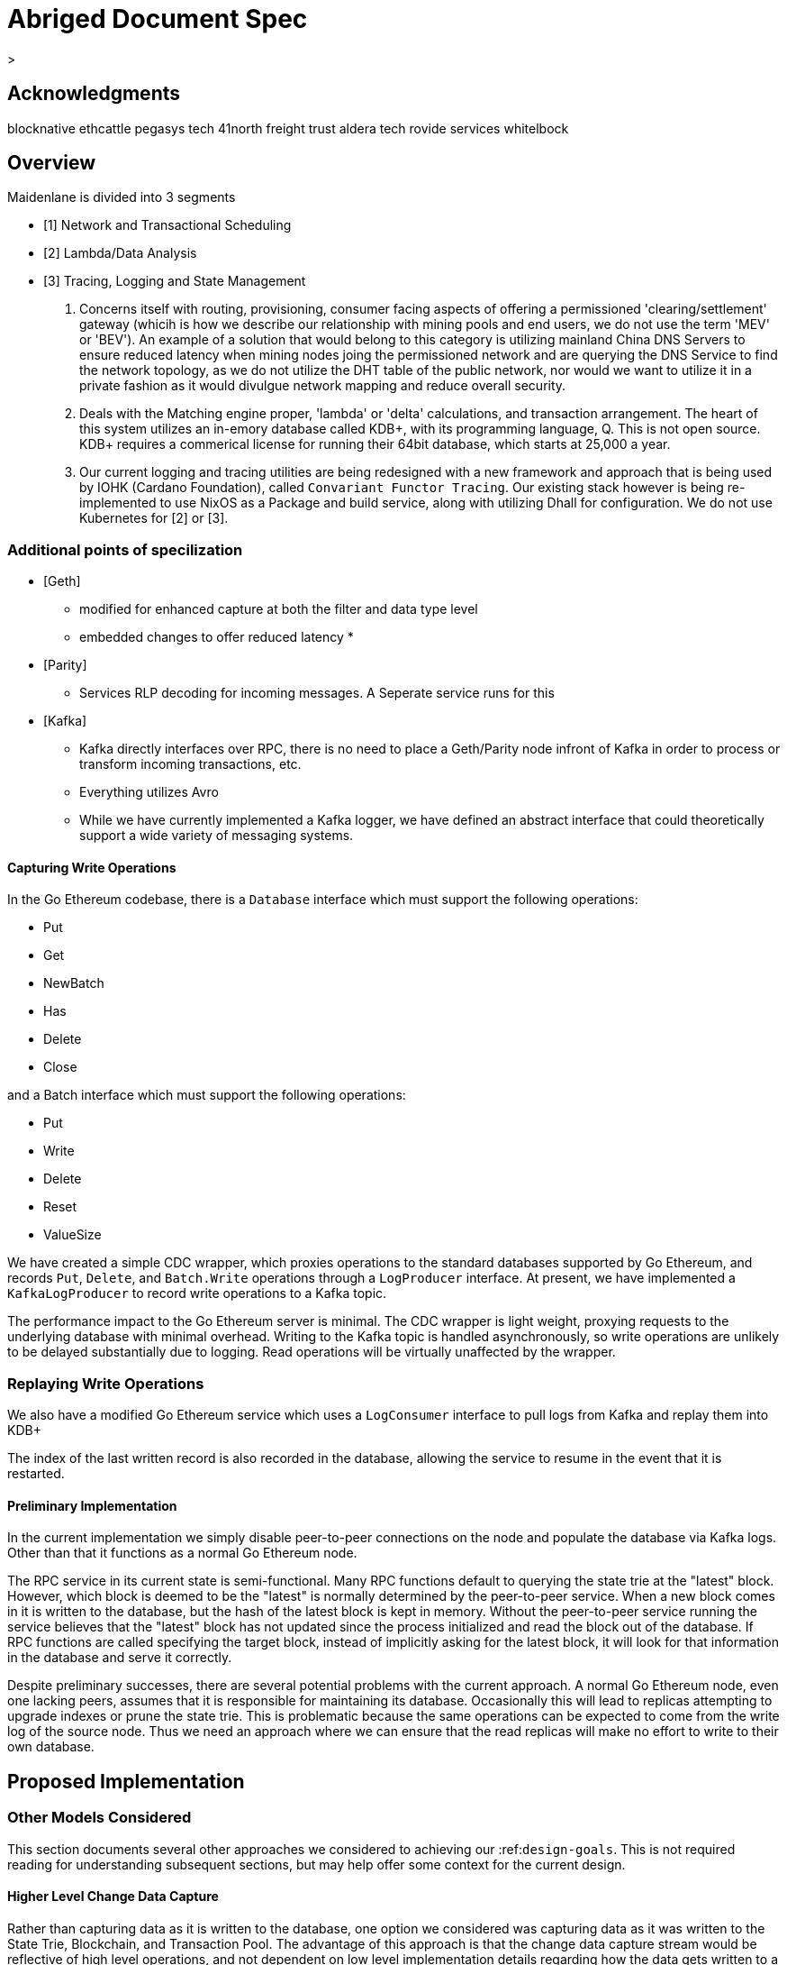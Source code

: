 

= Abriged Document Spec

> 

== Acknowledgments

[[sources]]
blocknative
ethcattle
pegasys tech
41north
freight trust
aldera tech
rovide services
whitelbock 

== Overview

Maidenlane is divided into 3 segments

- [1]  Network and Transactional Scheduling 
- [2] Lambda/Data Analysis
- [3] Tracing, Logging and State Management

1. Concerns itself with routing, provisioning, consumer facing aspects of offering a permissioned 'clearing/settlement' gateway (whicih is how we describe our relationship with mining pools and end users, we do not use the term 'MEV' or 'BEV'). An example of a solution that would belong to this category is utilizing mainland China DNS Servers to ensure reduced latency when mining nodes joing the permissioned network and are querying the DNS Service to find the network topology, as we do not utilize the DHT table of the public network, nor would we want to utilize it in a private fashion as it would divulgue network mapping and reduce overall security.

2. Deals with the Matching engine proper, 'lambda' or 'delta' calculations, and transaction arrangement. The heart of this system utilizes an in-emory database called KDB+, with its programming language, Q. This is not open source. KDB+ requires a commerical license for running their 64bit database, which starts at 25,000 a year.

3. Our current logging and tracing utilities are being redesigned with a new framework and approach that is being used by IOHK (Cardano Foundation), called `Convariant Functor Tracing`. Our existing stack however is being re-implemented to use NixOS as a Package and build service, along with utilizing Dhall for configuration. We do not use Kubernetes for [2] or [3]. 

=== Additional points of specilization 


- [Geth]
    * modified for enhanced capture at both the filter and data type level
    * embedded changes to offer reduced latency
    * 

- [Parity]
    * Services RLP decoding for incoming messages. A Seperate service runs for this

- [Kafka]
    * Kafka directly interfaces over RPC, there is no need to place a Geth/Parity node infront of Kafka in order to process or transform incoming transactions, etc.
    * Everything utilizes Avro 
    * While we have currently implemented a Kafka logger, we have defined an abstract interface that could theoretically support a wide variety of messaging systems.

==== Capturing Write Operations

In the Go Ethereum codebase, there is a `Database` interface which must support the following operations:

* Put
* Get
* NewBatch
* Has
* Delete
* Close

and a Batch interface which must support the following operations:

* Put
* Write
* Delete
* Reset
* ValueSize

We have created a simple CDC wrapper, which proxies operations to the standard databases supported by Go Ethereum, and records `Put`, `Delete`, and `Batch.Write` operations through a `LogProducer` interface.
At present, we have implemented a `KafkaLogProducer` to record write operations to a Kafka topic.

The performance impact to the Go Ethereum server is minimal.
The CDC wrapper is light weight, proxying requests to the underlying database with minimal overhead.
Writing to the Kafka topic is handled asynchronously, so write operations are unlikely to be delayed substantially due to logging.
Read operations will be virtually unaffected by the wrapper.

=== Replaying Write Operations

We also have a modified Go Ethereum service which uses a `LogConsumer` interface to pull logs from Kafka and replay them into  KDB+


The index of the last written record is also recorded in the database, allowing the service to resume in the event that it is restarted.

==== Preliminary Implementation

In the current implementation we simply disable peer-to-peer connections on the node and populate the database via Kafka logs.
Other than that it functions as a normal Go Ethereum node.

The RPC service in its current state is semi-functional.
Many RPC functions default to querying the state trie at the "latest" block.
However, which block is deemed to be the "latest" is normally determined by the peer-to-peer service.
When a new block comes in it is written to the database, but the hash of the latest block is kept in memory.
Without the peer-to-peer service running the service believes that the "latest" block has not updated since the process initialized and read the block out of the database.
If RPC functions are called specifying the target block, instead of implicitly asking for the latest block, it will look for that information in the database and serve it correctly.

Despite preliminary successes, there are several potential problems with the current approach.
A normal Go Ethereum node, even one lacking peers, assumes that it is responsible for maintaining its database.
Occasionally this will lead to replicas attempting to upgrade indexes or prune the state trie.
This is problematic because the same operations can be expected to come from the write log of the source node.
Thus we need an approach where we can ensure that the read replicas will make no effort to write to their own database.

== Proposed Implementation



=== Other Models Considered

This section documents several other approaches we considered to achieving our :ref:``design-goals``.
This is not required reading for understanding subsequent sections, but may help offer some context for the current design.

==== Higher Level Change Data Capture

Rather than capturing data as it is written to the database, one option we considered was capturing data as it was written to the State Trie, Blockchain, and Transaction Pool.
The advantage of this approach is that the change data capture stream would be reflective of high level operations, and not dependent on low level implementation details regarding how the data gets written to a database.
One disadvantage is that it would require more invasive changes to consensus-critical parts of the codebase, creating more room for errors that could effect the network as a whole.
Additionally, because those changes would have been made throughout the Go Ethereum codebase it would be harder to maintain if Go Ethereum does not incorporate our changes.
The proposed implementation requires very few changes to core Go Ethereum codebase, and primarily leverages APIs that should be relatively easy to maintain compatibility with.

==== Shared Key Value Store 

Before deciding on a change-data-capture replication system, one option we considered was to use a scalable key value store, which could be written to by one Ethereum node and read by many.
Some early prototypes were developed under this model, but they all had significant performance limitations when it came to validating blocks.
The Ethereum State Trie requires several read operations to retrieve a single piece of information.
These read operations are practical when made against a local disk, but latencies become prohibitively large when the state trie is stored on a networked key value store on a remote system.
This made it infeasible for an Ethereum node to process transactions at the speeds necessary to keep up with the network.

==== Extended Peer-To-Peer Model 

One option we explored was to add an extended protocol on top of the standard Ethereum peer-to-peer protocol, which would sync the blockchain and state trie from a trusted list of peers without following the rigorous validation procedures.
This would have been a substantially more complex protocol than the one we are proposing, and would have put additional strain on the other nodes in the system.

==== Replica Codebase from Scratch 

One option we considered was to use Change Data Capture to record change logs, but write a new system from the ground-up to consume the captured information.
Part of the appeal of this approach was that we have developers interested in contributing to the project who don't have a solid grasp of Go, and the replica could have been developed in a language more accessible to our contributors.
The biggest problem with this approach, particularly with the low level CDC, is that we would be tightly coupled to implementation details of how Go Ethereum writes to LevelDB, without having a shared codebase for interpreting that data.
A minor change to how Go Ethereum stores data could break our replicas in subtle ways that might not be caught until bad data was served in production.

In the proposed implementation we will depend not only on the underlying data storage schema, but also the code Go Ethereum uses to interpret that data.
If Go Ethereum changes their schema _and_ changes their code to match while maintaining API compatibility, it should be transparent to the replicas.
It is also possible that Go Ethereum changes their APIs in a way that breaks compatibility, but in that case we should find ourselves unable to compile the replica without fixing the dependency, and shouldn't see surprises on a running system.

Finally, by building the replica service in Go as an extension to the existing Go Ethereum codebase, there is a reasonable chance that we could get the upstream Go Ethereum project to integrate our extensions.
It is very unlikely that they would integrate our read replica extensions if the read replica is a separate project written in another language.


== Design Goals


=== Health Checks

A major challenge with existing Ethereum nodes is evaluating the health of an individual node.
Generally nodes should be considered healthy if they have the blockchain and state trie at the highest block, and are able to serve RPC requests relating to that state.
If a node is more than a couple of blocks behind the network, it should be considered unhealthy.


[initialization]

== Service Initialization

One of the major challenges with treating Ethereum nodes as disposable is the initialization time.
Conventionally a new instance must find peers, download the latest blocks from those peers, and validate each transaction in those blocks.
Even if the instance is built from a relatively recent snapshot, this can be a bandwidth intensive, computationally intensive, disk intensive, and time consuming process.

In a trustless peer-to-peer system, these steps are unavoidable.
Malicious peers could provide incorrect information, so it is necessary to validate all of the information received from untrusted peers.
But given several nodes managed by the same operator, it is generally safe for those nodes to trust eachother, allowing individual nodes to avoid some of the computationally intensive and disk intensive steps that make the initialization process time consuming.

Ideally node snapshots will be taken periodically, new instances will launch based on the most recent available snapshot, and then sync the blockchain and state trie from trusted peers without having to validate every successive transaction.
Assuming relatively recent snapshots are available, this should allow new instances to start up in a matter of minutes rather than hours.

Additionally, during the initialization process services should be identifiable as still initializing and excluded from the load balancer pool.
This will avoid nodes serving outdated information during initialization.




== Load Balancing

Given reliable healthchecks and a quick initialization process, one challenge remains on loadbalancing.
The Ethereum RPC protocol supports a concept of "filter subscriptions" where a filter is installed on an Ethereum node and subsequent requests about the subscription are served updates about changes matching the filter since the previous request.
This requires a stateful session, which depends on having a single Ethereum node serve each successive request relating to a specific subscription.

For now this can be addressed on the client application using `Provider Engine's Filter Subprovider <https://github.com/MetaMask/provider-engine/blob/master/subproviders/filters.js>+`

The Filter Subprovider mimics the functionality of installing a filter on a node and requesting updates about the subscription by making a series of stateless calls against the RPC server.
Over the long term it might be beneficial to add a shared database that would allow the load balanced RPC nodes to manage filters on the server side instead of the client side, but due to the existence of the Filter Subprovider that is not necessary in the short term.

=== Reduced Computational Requirements

As discussed in :ref:``initialization``, a collection of nodes managed by a single operator do not have the same trust model amongst themselves as nodes in a fully peer-to-peer system.
RPC Nodes can potentially decrease their computational overhead by relying on a subset of the nodes within a group to validate transactions.
This would mean that a small portion of nodes would need the computational capacity to validate every transaction, while the remaining nodes would have lower resource requirements to serve RPC requests, allowing flexible scaling and redundancy.

=== Implementation

In `go-ethereum/internal/ethapi/backend.go`, a Backend interface is specified.
Objects filling this interface can be passed to `ethapi.GetAPIs()` to return `[]rpc.API`, which can be used to serve the Ethereum RPC APIs.
Presently there are two implementations of the Backend interface, one for full Ethereum nodes and one for Light Ethereum nodes that depend on the LES protocol.

This project will implement a third backend implementation, which will provide the necessary information to ethapi.GetAPIs() to in turn provide the RPC APIs.

== Backend Functions To Implement

This section explores each of the 26 methods required by the Backend interface.
This is an initial pass, and attempts to implement these methods may prove more difficult than described below.

Downloader() 

Downloader must return a `*go-ethereum/eth/downloader.Downloader` object.
Normally the `Downloader` object is responsible for managing relationships with remote peers, and synchronizing the block from remote peers.
As our replicas will receive data directly via Kafka, the Downloader object won't see much use.
Even so, the `PublicEthereumAPI` struct expects to be able to retrieve a `Downloader` object so that it can provide the `eth_syncing` API call.

If the Backend interface required an interface for a downloader rather than a specific Downloader object, we could stub out at Downloader that provided the `eth_syncing` data based on the current Kafka sync state.
Unfortunately the Downloader requires a specific object constructed with the following properties:

* `{mode SyncMode}` - An integer indicating whether the SyncMode is Fast, Full, or Light.
We can probably specify "light" for our purposes.
* `{stateDb ethdb.Database}` - An interface to LevelDB.
Our backend will neeed a Database instance, so this should be easy.
* `{mux *event.TypeMux}` - Used only for syncing with peers.
If we avoid calling Downloader.Synchronize(), it appears this can safely be nil.
* {`chain BlockChain}` - An object providing the downloader.BlockChain interface.
If we only need to support Downloader.Progress(), and we set SyncMode to LightSync, this can be nil.
* `{lightchain LightChain}` - An object providing the downloader.LightChain interface.
If we only need to support Downloader.Progress(), and we set SyncMode to LightSync, we will need to stub this out and provide CurrentHeader() with the correct blocknumber.
* `{dropPeer peerDropFn}` - Only used when syncing with peers.
If we avoid calling Downloader.Synchronize(), this can be `func(string) {}`

Constructing a `Downloader` with the preceding arguments should provide the capabilities we need to offer the `eth_progress` RPC call.

ProtocolVersion() .

This just needs to return an integer indicating the protocol version.
This tells us what version of the peer-to-peer protocol the Ethereum client is using.
As replicas will not use a peer-to-peer protocol, it might make sense for this to be a value like `-1`.

SuggestPrice() 

Should return a `{big.Int}` gas price for a transaction.
This can use `{go-ethereum/eth/gasprice.Oracle}` to provide the same values a stanard Ethereum node would provide.
Note, however, that gasprice.Oracle requires a Backend object of its own, so implementing SuggestPrice() will need to wait until the following backend methods have been implemented:

* `HeaderByNumber()`
* `BlockByNumber()`
* `ChainConfig()`

*ChainDb()*

Our backend will need to be constructed with an {`ethdb.Database}` object, which will be it's primary source for much of the information about the blockchain and state.
This method will return that object.

For replicas, it might be prudent to have a wrapper that provides the `{ethdb.Database}` interface, but errors on any write operations, as we want to ensure that all write operations to the primary database come from the replication process.

*EventMux() *

This seem to be used by peer-to-peer systems.
I can't find anything in the RPC system that depends on `EventMux()`, so I think we can return `nil` for the Replica backend.

*AccountManager() *

This returns an `*accounts.Manager` object, which manages access to Ethereum wallets and other secret data.
This would be used by the Private Ethereum APIs, which our Replicas will not implement.
Services that need to manage accounts in conjunction with replica RPC nodes should utilize client side account managers such as ``+Web3 Provider Engine <https://www.npmjs.com/package/web3-provider-engine>+``_.

In a future phase we may decide to implement an AccountManager service for replica nodes, but this would require serious consideration for how to securely store credentials and share them across the replicas in a cluster.

*SetHead()*

This is used by the private debug APIs, allowing developers to set the blockchain back to an earlier state in private environments.
Replicas should not be able to roll back the blockchain to an earlier state, so this method should be a no-op.

*HeaderByNumber() *

HeaderByNumber needs to return a `*core/types.Header` object corresponding to the specified block number.
This will need to get information from the database.
It might be possible to leverage in-memory caches to speed up these data lookups, but it must not rely on information normally provided by the peer-to-peer protocol manager.

This should be able to use `core.GetCanonicalHash()` to get the blockhash, then `core.GetHeader()` to get the Block Number.

*BlockByNumber()*

BlockByNumber needs to return a `*core/types.Block` object corresponding to the specified block number.
This will need to get information from the database.
It might be possible to leverage in-memory caches to speed up these data lookups, but it must not rely on information normally provided by the peer-to-peer protocol manager.

This should be able to use `core.GetCanonicalHash()` to get the blockhash, then `core.GetBlock()` to get the Block Number.

*StateAndHeaderByNumber()*

Needs to return a `*core/state.StateDB` object and a `*core/types.Header` object corresponding to the specified block number.

The header can be retrieved with `backend.HeaderByNumber()`.
Then the stateDB object can be created with `core/state.New()` given the hash from the retrieved header and the ethdb.Database.

*GetBlock() *

Needs to return a `*core/types.Block` given a `common.Hash`.
This should be able to use `core.GetBlockNumber()` to get the block number for the hash, and `core.GetBlock()` to retrieve the `*core/types.Block`.

*GetReceipts()*

Needs to return a `core/types.Receipts` given a `common.Hash`.
This should be able to use `core.GetBlockNumber()` to get the block number for the hash, and `core.GetBlockReceipts()` to retrieve the `core/types.Receipts`.

*GetTd()*

Needs to return a `*big.Int` given a `common.Hash`.
This should be able to use `core.GetBlockNumber()` to get the block number for the hash, and `core.GetTd()` to retrieve the total difficulty.

*GetEVM() *

Needs to return a `*core/vm.EVM`.

This requires a `core.ChainContext` object, which in turn needs to implement:

* `Engine()` - A conensus engine instance.
This should reflect the conensus engine of the server the replica is replicating.
This would be Ethash for Mainnet, but may be Clique or eventually Casper for other networks.
* `GetHeader()` - Can proxy `backend.GetHeader()`

Beyond the construction of a new `ChainContext`, this should be comparable to the implementation of eth/api_backend.go's `GetEVM()`


[event-apis]

=== Subscribe Event APIs 

The following methods exist as part of the Event Filtering system.

* `SubscribeChainEvent()`
* `SubscribeChainHeadEvent()`
* `SubscribeChainSideEvent()`
* `SubscribeTxPreEvent()`

As discussed in ``load-balancing``, the initial implementation of the replica service will not support the filtering APIs.

As such, these methods can be no-ops that simply return `nil`.
In the future we may implement these methods, but it will need to be a completely new implementation to support filtering on the cluster instead of individual replicas.


[send-tx]

*SendTx() *

As replica nodes will not have peer-to-peer connections, they will not be able to send transactions to the network via conventional methods.

Instead, we propose that the replica will simply queue transactions onto a Kafka topic.
Independent from the replica service we can have consumers of the transaction topic emit the transactions to the network using different methods.

The scope of implementing `SendTx()` is limited to placing the transaction onto a Kafka topic.
Processing those events and emitting them to the network will be discused in :ref:``tx-emitters``.

=== Transaction Pool Methods

The transaction pool in Go Ethereum is kept in memory, rather than in the LevelDB database.
This means that the primary log stream will not include information about information about unconfirmed transactions.
Additionally, the primary APIs that would make use of the transaction pool are the filtering transactions, which we established in :ref:``event-apis`` will not be supported in the initial implementation.

For the first phase, this project will not implement the transaction pool.
In a future phase, depending on demand, we may create a separate log stream for transaction pool data.
For the first phase, these methods will return as follows:

* GetPoolTransactions() - Return an empty `types.Transactions` slice.
* GetPoolTransaction() - Return nil
* GetPoolNonce() - Use `statedb.GetNonce` to return the most recent confirmed nonce.
* Stats() - Return 0 transactions pending, 0 transactions queued
* TxPoolContent() - Return empty `map[common.Address]types.Transactions` maps for both pending and queued transactions.

ChainConfig() .

The ChainConfig property will likely be provided to the Replica Backend as the backend is contructed, so this will return that value.

CurrentBlock() 

This will need to look up the block hash of the latest block from LevelDB, then use that to invoke `backend.GetBlock()` to retrieve the current block.

In the future we may be able to optimize this method by keeping the current block in memory.
If we track when the `LatestBlock` key in LevelDB gets updated, we can clear the in-memory cache as updates come in.


_tx-emitters:

== Transaction Emitters

Emitting transactions to the network is a different challenge than replicating the chain for reading, and has different security concerns.
As discussed in :ref:``send-tx``, replica nodes will not have peer-to-peer connections for the purpose of broadcasting transactions.
Instead, when the `SendTx()` method is called on our backend, it will log the transaction to a Kafka topic for a downstream Transaction Emitter to handle.

Different use cases may have different needs from transaction emitters.
On one end of the spectrum, Maidenlane needs replicas strictly for watching for order fills and checking token balances, so no transaction emitters are necessary in the current workflow.
Other applications may have high volumes of transactions that need to be emitted.

The basic transaction emitter will watch the Kafka topic for transactions, and make RPC calls to transmit those messages.
This leaves organizations with several options for how to transmit those messages to the network.
Organizations may choose to:

* Not to run a transaction emitter at all, if their workflows do not generate transactions.
* Run a transaction emitter pointed to the source server that is feeding their replica nodes.
* Run a transaction emitter pointed to a public RPC server such as Infura.
* Run a separate cluster of light nodes for transmitting transactions to the network

Security Considerations 

The security concerns relating to emitting transactions are different than the concerns for read operations.
One reason for running a private cluster of RPC nodes is that the RPC protocol doesn't enable publicly hosted nodes to prove the authenticity of the data they are serving.
To have a trusted source of state data an organization must have trusted Ethereum nodes.
When it comes to emitting transactions, the peer-to-peer protocol offers roughly the same assurances that transactions will be emitted to the network as RPC nodes.
Thus, some organizations may decide to transmit transactions through APIs like Infura and Etherscan even though they choose not to trust those services for state data.
= Introduction

For a service to be treated as a commodity, it typically has the following properties:

* It can be load-balanced, and any instance can serve any request as well as any other instance.
* It has simple health checks that can indicate when an instance should be removed from the load balancer pool.
* When a new instance is started it does not start serving requests until it is healthy.
* When a new instance is started it reaches a healthy state quickly.

Eisting Ethereum nodes don't fit well into this model:

* Certain API calls are stateful, meaning the same instance must serve multiple successive requests and cannot be transparently replaced.
* There are numerous ways in which an Ethereum node can be unhealthy, some of which are difficult to determine.
 ** A node might be unhealthy because it does not have any peers
 ** A node might have peers, but still not receive new blocks
 ** A node might be starting up, and have yet to reach a healthy state
* When a new instance is started it generally starts serving on RPC immediately, even though it has yet to sync the blockchain.
If the load balancer serves request to this instance it will serve outdated information.
* When new instances are started, they must discover peers, download and validate blocks, and update the state trie.
This takes hours under the best circumstances, and days under extenuating circumstances.

As a result it is often easier to spend time troubleshooting the problems on a particular instance and get that instance healthy again, rather than replace it with a fresh instance.


== Publicly Hosted Ethereum RPC Nodes

Many organizations are currently using publicly hosted Ethereum RPC nodes such as Infura.
While these services are very helpful, there are several reasons organizations may not wish to depend on third party Ethereum RPC nodes.

First, the Ethereum RPC protocol does not provide enough information to authenticate state data provided by the RPC node.
This means that publicly hosted nodes could serve inaccurate information with no way for the client to know.
This puts public RPC providers in a position where they could potentially abuse their clients' trust for profit.
It also makes them a target for hackers who might wish to serve inaccurate state informatino.

Second, it means that a fundamental part of an organization's system depends on a third party that offers no SLA.
RPC hosts like Infura are generally available on a best effort basis, but have been known to have significant outages.
And should Infura ever cease operations, consumers of their service would need to rapidly find an alternative provider.

Hosting their own Ethereum nodes is the surest way for an organization to address both of these concerns, but currently has significant operational challenges.
We intend to help address the operational challenges so that more organizations can run their own Ethereum nodes.
= Operational Requirements

The implementation discussed in previous sections relates directly to the software changes required to help operationalize Ethereum clients.
There are also ongoing operational processes that will be required to maintain a cluster of master / replica nodes.


{cluster-initialization}

== Cluster Initialization

Initializing a cluster comprised of a master and one or more replicas requires a few steps.

=== Master initialization 

Before standing up any replicas or configuring the master to send logs to Kafka, the master should be synced with the blockchain.
In most circumstances, this should be a typical Geth fast sync with standard garbage collection arguments.


{_leveldb-snapshots}

== LevelDB Snapshotting 

Once the master is synced, the LevelDB directory needs to be snapshotted.
This will become the basis of both the subsequent master and the replica servers.

===  Replication Master Configuration 

Once synced and ready for replication, the master needs to be started with the garbage collection mode of "archive".
Without the "archive" garbage collection mode, the state trie is kept in memory, and not written to either LevelDB or Kafka immediately.
If state data is not written to Kafka immediately, the replicas have only the chain data and cannot do state lookups.
The master should also be configured with a Kafka broker and topic for logging write operations.

== Replica Configuration

Replicas should be created with a copy of the LevelDB database snapshotted in :ref:``leveldb-snapshots``.
When executed, the replica service should be pointed to the same Kafka broker and topic as the master.
Any changes written by the master since the LevelDB snapshot will be pulled from Kafka before the Replica starts serving HTTP requests.

=== Periodic Replica Snapshots

When new replicas are scaled up, they will connect to Kafka to pull any changes not currently reflected in their local database.
The software manages this by storing the Kafka offset of each write operation as it persists to LevelDB, and when a new replica starts up it will replay any write operations more recent than the offset of the last saved operation.
However this assumes that Kafka will have the data to resume from that offset, and in practice Kafka periodically discards old data.
Without intervention, a new replica will eventually spin up to find that Kafka no longer has the data required for it to resume.

The solution for this is fairly simple.
We need to snapshot the replicas more frequently than Kafka fully cycles out data.
Each snapshot should reflect the latest data in Kafka at the time the snapshot was taken, and any new replicas created from that snapshot will be able to resume so long as Kafka still has the offset from the time the snapshot was taken.

The mechanisms for taking snapshots will depend on operational infrastructure.
The implementation will vary between cloud providers or on-premises infrastructure management tools, and will be up to each team to implement (though we may provide additional documentation and tooling for specific providers).

Administrators should be aware of Kafka's retention period, and be sure that snapshots are taken more frequently than the retention period, leaving enough time to troubleshoot failed snapshots before Kafka runs out

=== Periodic Cluster Refreshes

Because replication requires the master to write to LevelDB with a garbage collection mode of "archive", the disk usage for each node of a cluster can grow fairly significantly after the initial sync.
When disk usage begins to become a problem, the entire cluster can be refreshed following the :ref:``cluster-initialization`` process.

Both clusters can run concurrently while the second cluster is brought up, but it is important that the two clusters use separate LevelDB snapshots and separate Kafka partitions to stay in sync (they can use the same Kafka broker, if it is capable of handling the traffic).

As replicas for the new cluster are spun up, they will only start serving HTTP requests once they are synced with their respective Kafka partition.
Assuming your load balancer only attempts to route requests to a service once it has passed health checks, both clusters can co-exist behind the load balancer concurrently.

=== Multiple Clusters

Just as multiple clusters can co-exist during a refresh, multiple clusters can co-exist for stability purposes.
Within a single cluster, the master server is a single point of failure.
If the master gets disconnected from its peers or fails for other reasons, its peers will not get updates and become stale.
A new master can be created from the last LevelDB snapshot, but that will take time during which the replicas will be stale.

With multiple clusters, when a master is determined to be unhealthy its replicas could be removed from the load balancer to avoid stale data, and additional clusters could continue to serve current data.

=== High Availability

A single cluster provides several operational benefits over running conventional Ethereum nodes, but the master server is still a single point of failure.
Using data stored in Kafka, the master can recover much more quickly than a node that needed to sync from peers, but that can still lead to a period of time where the replicas are serving stale data.

To achieve high availability requires multiple clusters with independent masters and their own replicas.
Multiple replica clusters can share a high-availability Kafka cluster.
The following formula can be used to determine the statistical availability of a cluster:


math:: a = 1 - (1 - \frac\{mtbf}{mttr + mtbf}){caret}N

Where:

* `mtbf` - Mean Time Between Failures - The average amount of time between failures of a master server
* `mttr` - Mean Time To Recovery - The average amount of time it takes to replace a master server after a failure
* `N` - The number of independently operating clusters

The values of `mtbf` and `mttr` will depend on your operational environment.
With our AWS CloudFormation templates, we have established an `mttr` of 45 minutes when snapshotting daily.
We have not gathered enough data to establish a mtbf, but with two independent clusters and a 45 minute `mttr`, EC2's regional SLA becomes the bounding factor of availability if the `mtbf` is greater than two weeks.

This formula focuses only on the availability of masters - it assumes that each master has multiple independent replicas.
If a master only has a single replica, that will hurt the `mtbf` of the cluster as a whole.


== GreyPool 

Stratum WebSocket with TLS (uri) `stratumss:// ` 


=== Transaction Pool Feeds

This fork of Geth includes two new types of subscriptions, available through the
eth_subscribe method on Websockets.

==== Rejected Transactions

Using Websockets, you can subscribe to a feed of rejected transactions with:

```
{"id": 0, "method": "eth_subscribe", "params":["rejectedTransactions"]}
```

This will immediately return a payload of the form:

```
{"jsonrpc":"2.0","id":0,"result":"$SUBSCRIPTION_ID"}
```

And as messages are rejected by the transaction pool, it will send additional
messages of the form:

```
{
  "jsonrpc": "2.0",
  "method": "eth_subscription",
  "params": {
    "subscription": "$SUBSCRIPTION_ID",
    "result": {
      "tx": "$ETHEREUM_TRANSACTION",
      "reason": "$REJECT_REASON"
    }
  }
}
```

One message will be emitted on this feed for every transaction rejected by the
transaction pool, excluding those rejected because they were already known by
the transaction pool.

It is important that consuming applications process messages quickly enough to
keep up with the process. Geth will buffer up to 20,000 messages, but if that
threshold is reached the subscription will be discarded by the server.

The reject reason corresponds to the error messages returned by Geth within the
txpool. At the time of this writing, these include:

* invalid sender
* nonce too low
* transaction underpriced
* replacement transaction underpriced
* insufficient funds for gas * price + value
* intrinsic gas too low
* exceeds block gas limit
* negative value
* oversized data

However it is possible that in the future Geth may add new error types that
could be included by this response without modification to the rejection feed
itself.

=== Dropped Transactions

Using Websockets, you can subscribe to a feed of dropped transaction hashes with:

```
{"id": 0, "method": "eth_subscribe", "params":["droppedTransactions"]}
```

This will immediately return a payload of the form:

```
{"jsonrpc":"2.0","id":0,"result":"$SUBSCRIPTION_ID"}
```

And as messages are dropped from the transaction pool, it will send additional
messages of the form:

```json
{
  "jsonrpc": "2.0",
  "method": "eth_subscription",
  "params": {
    "subscription": "0xe5fa5d3c8ec05953bd746a784cfeade6",
    "result": {
      "txhash": "$TRANSACTION_HASH",
      "reason": "$REASON"
    }
  }
}
```

One message will be emitted on this feed for every transaction dropped from the
transaction pool.

It is important that consuming applications process messages quickly enough to
keep up with the process. Geth will buffer up to 20,000 messages, but if that
threshold is reached the subscription will be discarded by the server.

The following reasons may be included as reasons transactions were rejected:

* underpriced-txs: Indicates the transaction's gas price is below the node's threshold.
* low-nonce-txs: Indicates that the account nonce for the sender of this transaction has exceeded the nonce on this transction. That may happen when this transaction is included in a block, or when a replacement transaction is included in a block.
* unpayable-txs: Indicates that the sender lacks sufficient funds to pay the intrinsic gas for this transaction
* account-cap-txs: Indicates that this account has sent enough transactions to exceed the per-account limit on the node.
* replaced-txs: Indicates that the transaction was dropped because a replacement transaction with the same nonce and higher gas has replaced it.
* unexecutable-txs: Indicates that a transaction is no longer considered executable. This typically applies to queued transaction, when a dependent pending transaction was removed for a reason such as unpayable-txs.
* truncating-txs: The transaction was dropped because the number of transactions in the mempool exceeds the allowable limit.
* old-txs: The transaction was dropped because it has been in the mempool longer than the allowable period of time without inclusion in a block.
* updated-gas-price: The node's minimum gas price was updated, and transactions below that price were dropped.




=== MEV-Geth 

```
/** 
* @AddMevBundle
* @summary pool mevBundles
* @param {AddMevBundle} <uint64>  - ddMevBundle adds a mev bundle to the pool
* @return {mevBundles} blockNumber, minTimestamp, maxTimestamp
*/
```

```go
func (pool *TxPool) AddMevBundle(txs types.Transactions, blockNumber *big.Int, minTimestamp, maxTimestamp uint64) error {
	pool.mu.Lock()
	defer pool.mu.Unlock()

	pool.mevBundles = append(pool.mevBundles, mevBundle{
		txs:          txs,
		blockNumber:  blockNumber,
		minTimestamp: minTimestamp,
		maxTimestamp: maxTimestamp,
	})
```

```
/**
* MevBundles
* @readonly list of bundles valid for the given blockNumber/blockTimestamp
* {uint64} ([]types.Transactions)
*/
```

```go
// MevBundles returns a list of bundles valid for the given blockNumber/blockTimestamp
// also prunes bundles that are outdated
func (pool *TxPool) MevBundles(blockNumber *big.Int, blockTimestamp uint64) ([]types.Transactions, error) {
	return nil, nil
}
```


=== Operational Topics (concerning strategies, etc)

This section describes (without much context), some of the mathmatical principles used to find opportunites in the market. 

A good analogy would be comparing this to the well known `A * ` Algorithim for path finding. These equations are utilized, amongst others, as a hearuisistc. We do not make any claims on their formal soundness, only on their current and projected rate of returns.

=== Super Liquidity Manifolds and Abstract Liquid Tranches

> *Paramaratized Constant Function Markets 


Super-liquidity manifold (SLM) system is a mathematical construct, defined below
to describe an efficient digital market model. Assets that are traded on such
market \(^{1}\) may benefit from the trade option against at least one
super-liquid exchange medium.

Consider an abstract liquid tranche (ALT) system as a weighted directed graph
\(G:=(V, E, w),\) where set of vertices \(V,|V| \leq| N |\) contains digital
representation of all tradeable assets in \(G,\) set of edges \(E=\{e \in V
\times V:\) \(w(e)>0\}\) represents all possible atomic \(^{2}\) asymmetric
\(^{3}\) trades, which are weighted by the function \(w: E \rightarrow R ^{+}\)
corresponding to the price of some trade \(e \in E\)


==== Definition 1

Vertex \(v \in V\) represents half-liquid asset \(^{4}\) iff either \(\operatorname{deg}^{-}(v)=0\) (source) or \(\operatorname{deg}^{+}(v)=0(\operatorname{sink}),\) where \(\operatorname{deg}^{(-1+)}: V \rightarrow N\) is respectively a number
of tail ends (indegree) and a number of head ends (outdegree) from vertices adjacent to \(v\).

==== Corollary 1.1 - liquid vertex.

Any liquid vertex \(v \in V\) has both \(\operatorname{deg}^{-}(v) \geq 1\) and \(\operatorname{deg}^{+}(v) \geq 1\)

Corollary 1.2 - liquid graph.
If there exists a strongly connected subgraph \(G^{\prime} \subseteq G\) s.t. all of its vertices are liquid, then \(G^{\prime}\) is called liquid graph.


==== Corollary 1.3 - k-liquid graph.

If \(G^{\prime} \subseteq G\) is a k-connected liquid graph, then \(G^{\prime}\) is called \(k\) -liquid.
Trade paths can have different liquidity preferences. For example, if a path \((s, v): s, v \in V\) on graph \(G\) has preferable liquidity when compared to any other path \(\left(s^{\prime}, v\right): s^{\prime}, v \in V,\) then \((s, v)\) is a shorter or equally weighted
path than \(\left(s^{\prime}, v\right)\) iff \(\sum_{e \in(s, v)} w(e) \leq \sum_{e \in\left(s^{\prim

==== Definition 2 - preferable liquidity path.

Let \(S \subset V \times V\) contain all shortest paths from vertex \(s\) to vertex \(t: \forall s, t \in V\). Also let vertex \(v \in V\) have the maximal \(^{3}\) betweenness centrality measure \(C_{B}(v):=\sum_{s \neq t \neq v \in V} \frac{\sigma_{s t}(v)}{\sigma_{s t}}: \forall(s, t) \in S,\) where \(\sigma_{s t}:=\sum_{(s, t) \in S} \sum_{e \in(s, t)} w(e)\)
and \(\sigma_{s t}(v)\) is a sum of only those shortest paths in \(S\) which contain \(v\). We say that \((s, t) \in S\) is a path with preferable liquidity if it ends with \(v,\) i.e. \(t=v\)
In order to capture a desired super-liquidity property of an always preferable asset in an ALT-system \(G,\) we need to identify such asset not only as a preferable "exit" (sink) vertex, but also as the one that can be consequently traded for any other liquid asset in \(G\) at the most attractive price.

==== Definition 3 - super-liquidity

A liquid vertex \(v \in V\left(G^{\prime}\right)\) of a complete liquid subgraph \(G^{\prime} \subseteq G\) is called a super-liquid vertex iff any preferable liquidity path \(p=(s, v)\) can be almost surely continued with an efficient trade for any other liquid \(u \in V\left(G^{\prime}\right), u \neq v\) in such a way that \(\sum_{e \in(s, u)} w(e) \leq \sum_{e \in(s, v)} w(e)+\sum_{e \in(v, u)} w(e)\) and \((s, u)\) is
a shortest path.

==== Corollary 3.1 - super-liquid graph.

A complete liquid subgraph \(G^{\prime} \subseteq G\) is called a super-liquid graph iff \(G^{\prime}\) contains a super-liquid vertex.

Last definition of a super-liquid graph provides us with a starting point for the future framework of the super-liquidity manifold (SLTM system that can in theory allow efficient price trading. However there is no practical duality between super-liquid and illiquid assets. Instead, we can choose to link super-liquid vertex with a controlled liquidity asset, that has a programmable dynamic pricing model. We can assert that fully illiquid assets are disconnected from G, since they are not digitally traded and unpractical to consider. We assume that no such asset will exists in the future. Such subgraph is called a super slow and super fast (S3F) liquidity system with at least two liquid tokens (vertices).

[1] almost surely in efficient way
[2] no double-spending
[3] costs for buying and selling operations are not necessarily equal